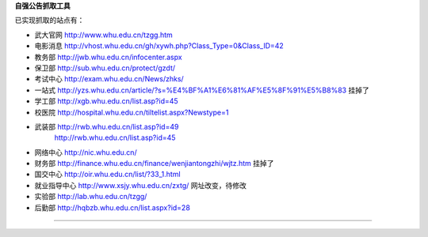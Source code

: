 **自强公告抓取工具**

已实现抓取的站点有：

* 武大官网 http://www.whu.edu.cn/tzgg.htm
* 电影消息 http://vhost.whu.edu.cn/gh/xywh.php?Class_Type=0&Class_ID=42
* 教务部 http://jwb.whu.edu.cn/infocenter.aspx
* 保卫部 http://sub.whu.edu.cn/protect/gzdt/
* 考试中心 http://exam.whu.edu.cn/News/zhks/
* 一站式 http://yzs.whu.edu.cn/article/?s=%E4%BF%A1%E6%81%AF%E5%8F%91%E5%B8%83 挂掉了
* 学工部 http://xgb.whu.edu.cn/list.asp?id=45
* 校医院 http://hospital.whu.edu.cn/tiltelist.aspx?Newstype=1
* 武装部 http://rwb.whu.edu.cn/list.asp?id=49
        http://rwb.whu.edu.cn/list.asp?id=45
* 网络中心 http://nic.whu.edu.cn/
* 财务部 http://finance.whu.edu.cn/finance/wenjiantongzhi/wjtz.htm 挂掉了
* 国交中心 http://oir.whu.edu.cn/list/?33_1.html
* 就业指导中心 http://www.xsjy.whu.edu.cn/zxtg/ 网址改变，待修改
* 实验部 http://lab.whu.edu.cn/tzgg/
* 后勤部 http://hqbzb.whu.edu.cn/list.aspx?id=28
=======================